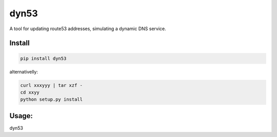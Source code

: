 dyn53
=====

A tool for updating route53 addresses, simulating a dynamic DNS service.

Install
-------
.. code-block:: shell

    pip install dyn53

alternativelly:

.. code-block:: shell

    curl xxxyyy | tar xzf -
    cd xxyy
    python setup.py install


Usage:
------


dyn53

